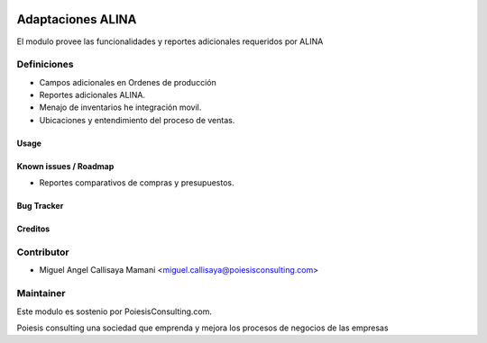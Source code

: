 .. image:: https://img.shields.io/badge/licence-AGPL--3-blue.svg
   :target: http://www.gnu.org/licenses/agpl-3.0-standalone.html
   :alt: License: AGPL-3

===================================
Adaptaciones ALINA
===================================

El modulo provee las funcionalidades y reportes adicionales requeridos por
ALINA

Definiciones
-----------

* Campos adicionales en Ordenes de producción

* Reportes adicionales ALINA.

* Menajo de inventarios he integración movil.

* Ubicaciones y entendimiento del proceso de ventas.



Usage
=====

.. image:: https://odoo-community.org/website/image/ir.attachment/5784_f2813bd/datas
   :alt: Try me on Runbot
   :target: https://runbot.odoo-community.org/runbot/129/8.0


Known issues / Roadmap
======================

* Reportes comparativos de compras y presupuestos.


Bug Tracker
===========


Creditos
=======

Contributor
------------
* Miguel Angel Callisaya Mamani <miguel.callisaya@poiesisconsulting.com>

Maintainer
----------

Este modulo es sostenio por PoiesisConsulting.com.

Poiesis consulting una sociedad que emprenda y mejora los procesos de negocios de
las empresas
